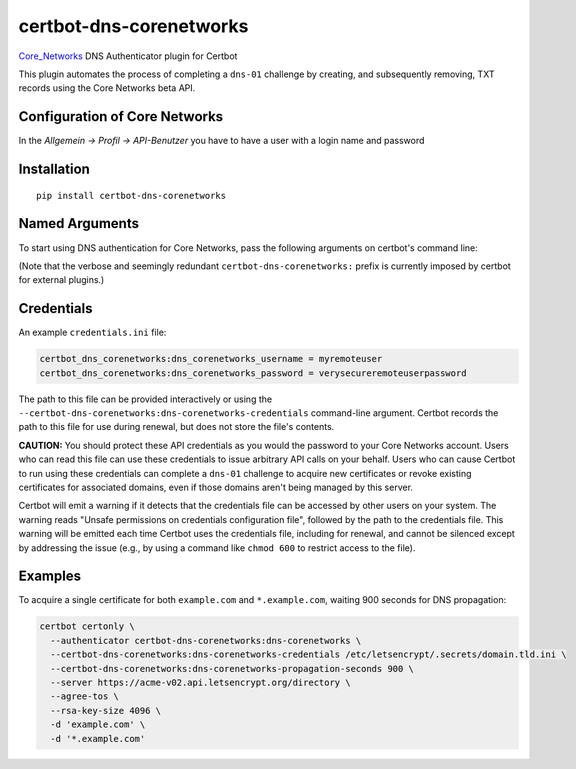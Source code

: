 certbot-dns-corenetworks
=====================

Core_Networks_ DNS Authenticator plugin for Certbot

This plugin automates the process of completing a ``dns-01`` challenge by
creating, and subsequently removing, TXT records using the Core Networks beta API.

Configuration of Core Networks
---------------------------

In the `Allgemein -> Profil -> API-Benutzer` you have to have a user with a login name and password

.. _Core_Networks: https://beta.api.core-networks.de/doc/
.. _certbot: https://certbot.eff.org/

Installation
------------

::

    pip install certbot-dns-corenetworks


Named Arguments
---------------

To start using DNS authentication for Core Networks, pass the following arguments on
certbot's command line:

============================================================= ==============================================
``--authenticator certbot-dns-corenetworks:dns-corenetworks``          select the authenticator plugin (Required)

``--certbot-dns-corenetworks:dns-corenetworks-credentials``         Core Networks Remote User credentials
                                                              INI file. (Required)

``--certbot-dns-corenetworks:dns-corenetworks-propagation-seconds`` | waiting time for DNS to propagate before asking
                                                              | the ACME server to verify the DNS record.
                                                              | (Default: 10, Recommended: >= 600)
============================================================= ==============================================

(Note that the verbose and seemingly redundant ``certbot-dns-corenetworks:``
prefix is currently imposed by certbot for external plugins.)


Credentials
-----------

An example ``credentials.ini`` file:

.. code-block:: ini

   certbot_dns_corenetworks:dns_corenetworks_username = myremoteuser
   certbot_dns_corenetworks:dns_corenetworks_password = verysecureremoteuserpassword

The path to this file can be provided interactively or using the
``--certbot-dns-corenetworks:dns-corenetworks-credentials`` command-line argument. Certbot
records the path to this file for use during renewal, but does not store the
file's contents.

**CAUTION:** You should protect these API credentials as you would the
password to your Core Networks account. Users who can read this file can use these
credentials to issue arbitrary API calls on your behalf. Users who can cause
Certbot to run using these credentials can complete a ``dns-01`` challenge to
acquire new certificates or revoke existing certificates for associated
domains, even if those domains aren't being managed by this server.

Certbot will emit a warning if it detects that the credentials file can be
accessed by other users on your system. The warning reads "Unsafe permissions
on credentials configuration file", followed by the path to the credentials
file. This warning will be emitted each time Certbot uses the credentials file,
including for renewal, and cannot be silenced except by addressing the issue
(e.g., by using a command like ``chmod 600`` to restrict access to the file).


Examples
--------

To acquire a single certificate for both ``example.com`` and
``*.example.com``, waiting 900 seconds for DNS propagation:

.. code-block:: bash

   certbot certonly \
     --authenticator certbot-dns-corenetworks:dns-corenetworks \
     --certbot-dns-corenetworks:dns-corenetworks-credentials /etc/letsencrypt/.secrets/domain.tld.ini \
     --certbot-dns-corenetworks:dns-corenetworks-propagation-seconds 900 \
     --server https://acme-v02.api.letsencrypt.org/directory \
     --agree-tos \
     --rsa-key-size 4096 \
     -d 'example.com' \
     -d '*.example.com'

